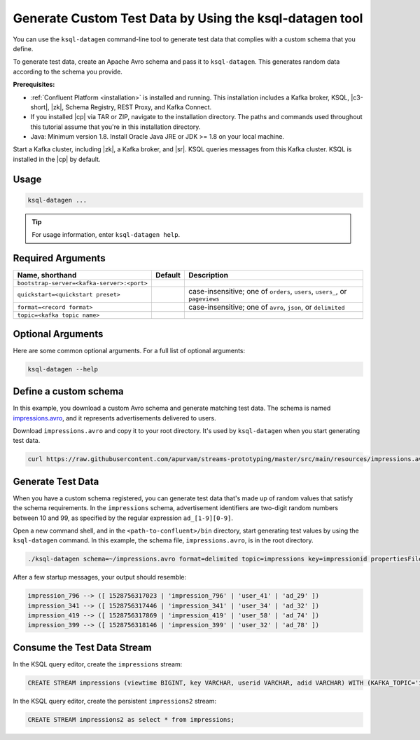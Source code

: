 .. _ksql_generate-custom-test-data:

Generate Custom Test Data by Using the ksql-datagen tool
========================================================

You can use the ``ksql-datagen`` command-line tool to generate test data that
complies with a custom schema that you define.

To generate test data, create an Apache Avro schema and pass it to 
``ksql-datagen``. This generates random data according to the schema you
provide.

**Prerequisites:** 

- :ref:`Confluent Platform <installation>` is installed and running.
  This installation includes a Kafka broker, KSQL, |c3-short|, |zk|,
  Schema Registry, REST Proxy, and Kafka Connect.
- If you installed |cp| via TAR or ZIP, navigate to the installation
  directory. The paths and commands used throughout this tutorial assume
  that you're in this installation directory.
- Java: Minimum version 1.8. Install Oracle Java JRE or JDK >= 1.8 on your
  local machine.

Start a Kafka cluster, including |zk|, a Kafka broker, and |sr|. KSQL queries
messages from this Kafka cluster. KSQL is installed in the |cp| by default.

Usage
-----

.. sourcecode:: bash

   ksql-datagen ...

.. tip:: For usage information, enter ``ksql-datagen help``.


Required Arguments
------------------

==========================================  =======  ==============================================
Name, shorthand                             Default  Description
==========================================  =======  ==============================================
``bootstrap-server=<kafka-server>:<port>``                       
``quickstart=<quickstart preset>``                   case-insensitive; one of ``orders``, ``users``, ``users_``, or ``pageviews``
``format=<record format>``                           case-insensitive; one of ``avro``, ``json``, or ``delimited``
``topic=<kafka topic name>``
==========================================  =======  ==============================================


Optional Arguments
------------------

Here are some common optional arguments. For a full list of optional arguments:

.. sourcecode:: bash
  
   ksql-datagen --help

=============================  ==================  =====================================================
Name, shorthand                Default             Description
=============================  ==================  =====================================================
``schema=<avro schema file>``                                      
``key=<name of key column>``        
``maxInterval=<Max time in ms between rows>``         
=============================  ==================  =====================================================





Define a custom schema
----------------------

In this example, you download a custom Avro schema and generate matching test
data. The schema is named `impressions.avro 
<https://github.com/apurvam/streams-prototyping/blob/master/src/main/resources/impressions.avro>`_, 
and it represents advertisements delivered to users.

Download ``impressions.avro`` and copy it to your root directory. It's used
by ``ksql-datagen`` when you start generating test data.

.. code:: bash

   curl https://raw.githubusercontent.com/apurvam/streams-prototyping/master/src/main/resources/impressions.avro > impressions.avro


Generate Test Data
------------------

When you have a custom schema registered, you can generate test data that's
made up of random values that satisfy the schema requirements. In the
``impressions`` schema, advertisement identifiers are two-digit random numbers
between 10 and 99, as specified by the regular expression ``ad_[1-9][0-9]``.

Open a new command shell, and in the ``<path-to-confluent>/bin`` directory,
start generating test values by using the ``ksql-datagen`` command. In this
example, the schema file, ``impressions.avro``, is in the root directory. 

.. code:: bash

    ./ksql-datagen schema=~/impressions.avro format=delimited topic=impressions key=impressionid propertiesFile=../etc/ksql/datagen.properties

After a few startup messages, your output should resemble:

.. code:: bash

    impression_796 --> ([ 1528756317023 | 'impression_796' | 'user_41' | 'ad_29' ])
    impression_341 --> ([ 1528756317446 | 'impression_341' | 'user_34' | 'ad_32' ])
    impression_419 --> ([ 1528756317869 | 'impression_419' | 'user_58' | 'ad_74' ])
    impression_399 --> ([ 1528756318146 | 'impression_399' | 'user_32' | 'ad_78' ])

Consume the Test Data Stream
----------------------------

In the KSQL query editor, create the ``impressions`` stream:

.. code:: bash

    CREATE STREAM impressions (viewtime BIGINT, key VARCHAR, userid VARCHAR, adid VARCHAR) WITH (KAFKA_TOPIC='impressions', VALUE_FORMAT='DELIMITED');

In the KSQL query editor, create the persistent ``impressions2`` stream:

.. code:: bash

    CREATE STREAM impressions2 as select * from impressions;


